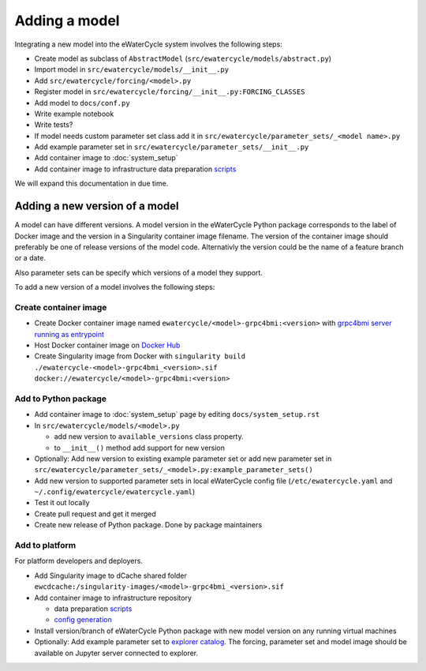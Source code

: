 Adding a model
==============

Integrating a new model into the eWaterCycle system involves the following steps:

* Create model as subclass of ``AbstractModel`` (``src/ewatercycle/models/abstract.py``)
* Import model in ``src/ewatercycle/models/__init__.py``
* Add ``src/ewatercycle/forcing/<model>.py``
* Register model in ``src/ewatercycle/forcing/__init__.py:FORCING_CLASSES``
* Add model to ``docs/conf.py``
* Write example notebook
* Write tests?
* If model needs custom parameter set class add it in ``src/ewatercycle/parameter_sets/_<model name>.py``
* Add example parameter set in ``src/ewatercycle/parameter_sets/__init__.py``
* Add container image to :doc:`system_setup`
* Add container image to infrastructure data preparation scripts_

We will expand this documentation in due time.

Adding a new version of a model
-------------------------------

A model can have different versions.
A model version in the eWaterCycle Python package corresponds to the label of Docker image and the version in a Singularity container image filename.
The version of the container image should preferably be one of release versions of the model code. Alternativly the version could be the name of a feature branch or a date.

Also parameter sets can be specify which versions of a model they support.

To add a new version of a model involves the following steps:

Create container image
~~~~~~~~~~~~~~~~~~~~~~

* Create Docker container image named ``ewatercycle/<model>-grpc4bmi:<version>`` with `grpc4bmi server running as entrypoint <https://grpc4bmi.readthedocs.io/en/latest/container/building.html>`_
* Host Docker container image on `Docker Hub <https://hub.docker.com/u/ewatercycle>`_
* Create Singularity image from Docker with ``singularity build ./ewatercycle-<model>-grpc4bmi_<version>.sif docker://ewatercycle/<model>-grpc4bmi:<version>``

Add to Python package
~~~~~~~~~~~~~~~~~~~~~

* Add container image to :doc:`system_setup` page by editing ``docs/system_setup.rst``
* In ``src/ewatercycle/models/<model>.py``

  * add new version to ``available_versions`` class property.
  * to ``__init__()`` method add support for new version

* Optionally: Add new version to existing example parameter set or add new parameter set in ``src/ewatercycle/parameter_sets/_<model>.py:example_parameter_sets()``
* Add new version to supported parameter sets in local eWaterCycle config file (``/etc/ewatercycle.yaml`` and ``~/.config/ewatercycle/ewatercycle.yaml``)
* Test it out locally
* Create pull request and get it merged
* Create new release of Python package. Done by package maintainers

Add to platform
~~~~~~~~~~~~~~~

For platform developers and deployers.

* Add Singularity image to dCache shared folder ``ewcdcache:/singularity-images/<model>-grpc4bmi_<version>.sif``
* Add container image to infrastructure repository

  * data preparation scripts_
  * `config generation <https://github.com/eWaterCycle/infra/blob/main/roles/ewatercycle/templates/ewatercycle.yaml.j2>`_

* Install version/branch of eWaterCycle Python package with new model version on any running virtual machines
* Optionally: Add example parameter set to `explorer catalog <https://github.com/eWaterCycle/TerriaMap/blob/ewatercycle-v8/wwwroot/init/ewatercycle.json>`_. The forcing, parameter set and model image should be available on Jupyter server connected to explorer.

.. _scripts: https://github.com/eWaterCycle/infra/tree/main/roles/prep_shared_data
